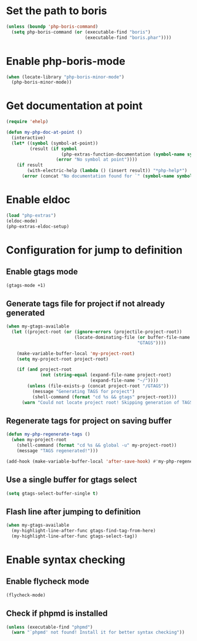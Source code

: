 * Set the path to boris
  #+begin_src emacs-lisp
    (unless (boundp 'php-boris-command)
      (setq php-boris-command (or (executable-find "boris")
                                  (executable-find "boris.phar"))))
  #+end_src


* Enable php-boris-mode
  #+begin_src emacs-lisp
    (when (locate-library "php-boris-minor-mode")
      (php-boris-minor-mode))
  #+end_src


* Get documentation at point
  #+begin_src emacs-lisp
    (require 'ehelp)

    (defun my-php-doc-at-point ()
      (interactive)
      (let* ((symbol (symbol-at-point))
             (result (if symbol
                         (php-extras-function-documentation (symbol-name symbol))
                       (error "No symbol at point"))))
        (if result
            (with-electric-help (lambda () (insert result)) "*php-help*")
          (error (concat "No documentation found for `" (symbol-name symbol) "'")))))
  #+end_src


* Enable eldoc
  #+begin_src emacs-lisp
    (load "php-extras")
    (eldoc-mode)
    (php-extras-eldoc-setup)
  #+end_src


* Configuration for jump to definition
** Enable gtags mode
   #+begin_src emacs-lisp
     (gtags-mode +1)
   #+end_src

** Generate tags file for project if not already generated 
  #+begin_src emacs-lisp
    (when my-gtags-available
      (let ((project-root (or (ignore-errors (projectile-project-root))
                              (locate-dominating-file (or buffer-file-name default-directory)
                                                      "GTAGS"))))
        
        (make-variable-buffer-local 'my-project-root)
        (setq my-project-root project-root)

        (if (and project-root
                 (not (string-equal (expand-file-name project-root)
                                    (expand-file-name "~/"))))
            (unless (file-exists-p (concat project-root "/GTAGS"))
              (message "Generating TAGS for project")
              (shell-command (format "cd %s && gtags" project-root)))
          (warn "Could not locate project root! Skipping generation of TAGS!"))))

  #+end_src

** Regenerate tags for project on saving buffer
   #+begin_src emacs-lisp
     (defun my-php-regenerate-tags ()
       (when my-project-root
         (shell-command (format "cd %s && global -u" my-project-root))
         (message "TAGS regenerated!")))

     (add-hook (make-variable-buffer-local 'after-save-hook) #'my-php-regenerate-tags)
   #+end_src

** Use a single buffer for gtags select
   #+begin_src emacs-lisp
     (setq gtags-select-buffer-single t)
   #+end_src

** Flash line after jumping to definition
   #+begin_src emacs-lisp
     (when my-gtags-available
       (my-highlight-line-after-func gtags-find-tag-from-here)
       (my-highlight-line-after-func gtags-select-tag))
   #+end_src

   
* Enable syntax checking
** Enable flycheck mode
  #+begin_src emacs-lisp
    (flycheck-mode)
  #+end_src

** Check if phpmd is installed
   #+begin_src emacs-lisp
     (unless (executable-find "phpmd")
       (warn "`phpmd' not found! Install it for better syntax checking"))
   #+end_src
